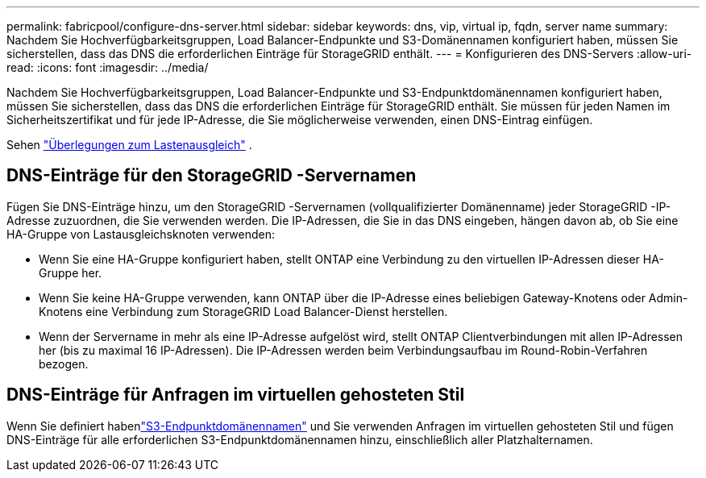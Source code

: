 ---
permalink: fabricpool/configure-dns-server.html 
sidebar: sidebar 
keywords: dns, vip, virtual ip, fqdn, server name 
summary: Nachdem Sie Hochverfügbarkeitsgruppen, Load Balancer-Endpunkte und S3-Domänennamen konfiguriert haben, müssen Sie sicherstellen, dass das DNS die erforderlichen Einträge für StorageGRID enthält. 
---
= Konfigurieren des DNS-Servers
:allow-uri-read: 
:icons: font
:imagesdir: ../media/


[role="lead"]
Nachdem Sie Hochverfügbarkeitsgruppen, Load Balancer-Endpunkte und S3-Endpunktdomänennamen konfiguriert haben, müssen Sie sicherstellen, dass das DNS die erforderlichen Einträge für StorageGRID enthält.  Sie müssen für jeden Namen im Sicherheitszertifikat und für jede IP-Adresse, die Sie möglicherweise verwenden, einen DNS-Eintrag einfügen.

Sehen link:../admin/managing-load-balancing.html["Überlegungen zum Lastenausgleich"] .



== DNS-Einträge für den StorageGRID -Servernamen

Fügen Sie DNS-Einträge hinzu, um den StorageGRID -Servernamen (vollqualifizierter Domänenname) jeder StorageGRID -IP-Adresse zuzuordnen, die Sie verwenden werden.  Die IP-Adressen, die Sie in das DNS eingeben, hängen davon ab, ob Sie eine HA-Gruppe von Lastausgleichsknoten verwenden:

* Wenn Sie eine HA-Gruppe konfiguriert haben, stellt ONTAP eine Verbindung zu den virtuellen IP-Adressen dieser HA-Gruppe her.
* Wenn Sie keine HA-Gruppe verwenden, kann ONTAP über die IP-Adresse eines beliebigen Gateway-Knotens oder Admin-Knotens eine Verbindung zum StorageGRID Load Balancer-Dienst herstellen.
* Wenn der Servername in mehr als eine IP-Adresse aufgelöst wird, stellt ONTAP Clientverbindungen mit allen IP-Adressen her (bis zu maximal 16 IP-Adressen).  Die IP-Adressen werden beim Verbindungsaufbau im Round-Robin-Verfahren bezogen.




== DNS-Einträge für Anfragen im virtuellen gehosteten Stil

Wenn Sie definiert habenlink:../admin/configuring-s3-api-endpoint-domain-names.html["S3-Endpunktdomänennamen"] und Sie verwenden Anfragen im virtuellen gehosteten Stil und fügen DNS-Einträge für alle erforderlichen S3-Endpunktdomänennamen hinzu, einschließlich aller Platzhalternamen.
